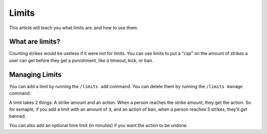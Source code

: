 Limits
======

This article will teach you what limits are, and how to use them.

What are limits?
----------------

Counting strikes would be useless if it were not for limits. You can use limits to put a "cap" on the amount of strikes a user can get before they get a punishment, like a timeout, kick, or ban.

Managing Limits
---------------

You can add a limit by running the ``/limits add`` command. You can delete them by running the ``/limits manage`` command.

A limit takes 2 things: A strike amount and an action. When a person reaches the strike amount, they get the action. So for exmaple, if you add a limit with an amount of ``3``, and an action of ``ban``, when a person reaches 3 strikes, they'll get banned.

You can also add an optional time limit (in minutes) if you want the action to be undone.